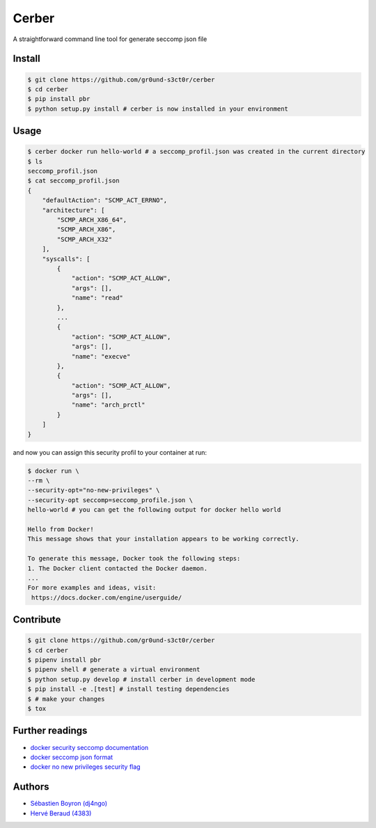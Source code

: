 ======
Cerber
======
A straightforward command line tool for generate seccomp json file

Install
=======
.. code:: shell

    $ git clone https://github.com/gr0und-s3ct0r/cerber
    $ cd cerber
    $ pip install pbr
    $ python setup.py install # cerber is now installed in your environment

Usage
=====
.. code:: shell

    $ cerber docker run hello-world # a seccomp_profil.json was created in the current directory
    $ ls
    seccomp_profil.json
    $ cat seccomp_profil.json
    {
        "defaultAction": "SCMP_ACT_ERRNO", 
        "architecture": [
            "SCMP_ARCH_X86_64", 
            "SCMP_ARCH_X86", 
            "SCMP_ARCH_X32"
        ], 
        "syscalls": [
            {
                "action": "SCMP_ACT_ALLOW", 
                "args": [], 
                "name": "read"
            }, 
            ...
            {
                "action": "SCMP_ACT_ALLOW", 
                "args": [], 
                "name": "execve"
            }, 
            {
                "action": "SCMP_ACT_ALLOW", 
                "args": [], 
                "name": "arch_prctl"
            }
        ]
    }

and now you can assign this security profil to your container at run:

.. code:: shell

    $ docker run \
    --rm \
    --security-opt="no-new-privileges" \
    --security-opt seccomp=seccomp_profile.json \
    hello-world # you can get the following output for docker hello world

    Hello from Docker!
    This message shows that your installation appears to be working correctly.

    To generate this message, Docker took the following steps:
    1. The Docker client contacted the Docker daemon.
    ...
    For more examples and ideas, visit:
     https://docs.docker.com/engine/userguide/

Contribute
==========

.. code:: shell

    $ git clone https://github.com/gr0und-s3ct0r/cerber
    $ cd cerber
    $ pipenv install pbr
    $ pipenv shell # generate a virtual environment
    $ python setup.py develop # install cerber in development mode
    $ pip install -e .[test] # install testing dependencies
    $ # make your changes
    $ tox

Further readings
================
- `docker security seccomp documentation <https://docs.docker.com/engine/security/seccomp/#pass-a-profile-for-a-container>`_
- `docker seccomp json format <https://antitree.com/2017/09/docker-seccomp-json-format/>`_
- `docker no new privileges security flag <https://www.projectatomic.io/blog/2016/03/no-new-privs-docker/>`_

Authors
=======
- `Sébastien Boyron (dj4ngo) <https://github.com/dj4ngo>`_
- `Hervé Beraud (4383) <https://github.com/4383>`_
